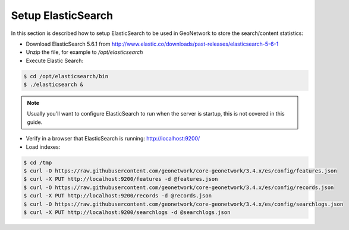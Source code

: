 .. _statistics_es:

Setup ElasticSearch
###################

In this section is described how to setup ElasticSearch to be used in GeoNetwork to store the search/content statistics:

- Download ElasticSearch 5.6.1 from http://www.elastic.co/downloads/past-releases/elasticsearch-5-6-1

- Unzip the file, for example to `/opt/elasticsearch`

- Execute Elastic Search:

.. code-block:: shell

    $ cd /opt/elasticsearch/bin
    $ ./elasticsearch &


.. note::

    Usually you'll want to configure ElasticSearch to run when the server is startup, this is not covered in this guide.

- Verify in a browser that ElasticSearch is running: http://localhost:9200/

- Load indexes:

.. code-block:: shell

    $ cd /tmp
    $ curl -O https://raw.githubusercontent.com/geonetwork/core-geonetwork/3.4.x/es/config/features.json
    $ curl -X PUT http://localhost:9200/features -d @features.json
    $ curl -O https://raw.githubusercontent.com/geonetwork/core-geonetwork/3.4.x/es/config/records.json
    $ curl -X PUT http://localhost:9200/records -d @records.json
    $ curl -O https://raw.githubusercontent.com/geonetwork/core-geonetwork/3.4.x/es/config/searchlogs.json
    $ curl -X PUT http://localhost:9200/searchlogs -d @searchlogs.json
